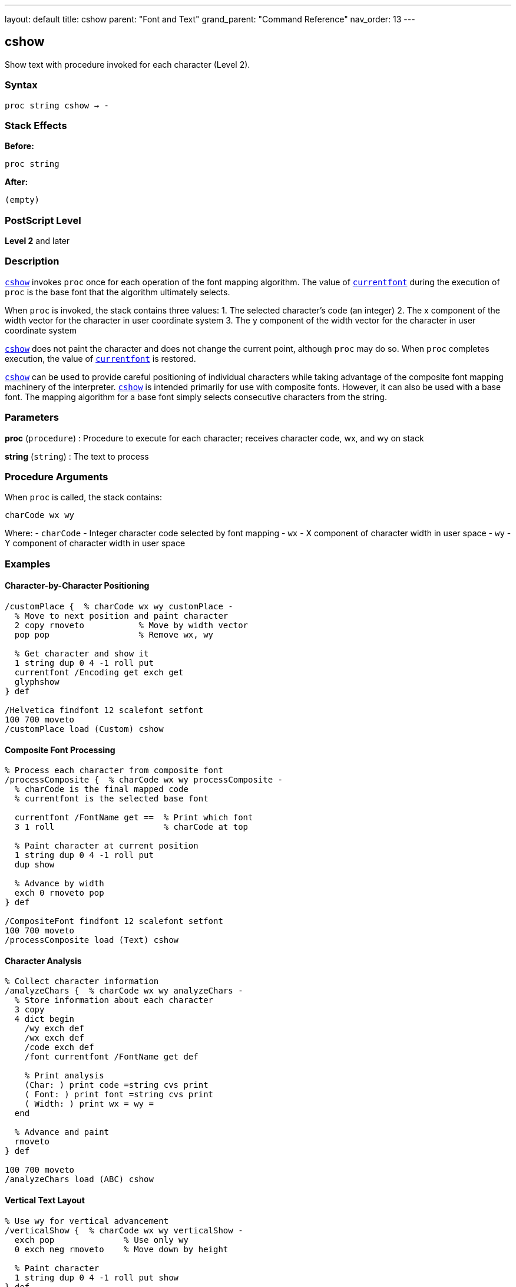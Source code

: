 ---
layout: default
title: cshow
parent: "Font and Text"
grand_parent: "Command Reference"
nav_order: 13
---

== cshow

Show text with procedure invoked for each character (Level 2).

=== Syntax

----
proc string cshow → -
----

=== Stack Effects

**Before:**
```
proc string
```

**After:**
```
(empty)
```

=== PostScript Level

*Level 2* and later

=== Description

xref:../cshow.adoc[`cshow`] invokes `proc` once for each operation of the font mapping algorithm. The value of xref:../currentfont.adoc[`currentfont`] during the execution of `proc` is the base font that the algorithm ultimately selects.

When `proc` is invoked, the stack contains three values:
1. The selected character's code (an integer)
2. The x component of the width vector for the character in user coordinate system
3. The y component of the width vector for the character in user coordinate system

xref:../cshow.adoc[`cshow`] does not paint the character and does not change the current point, although `proc` may do so. When `proc` completes execution, the value of xref:../currentfont.adoc[`currentfont`] is restored.

xref:../cshow.adoc[`cshow`] can be used to provide careful positioning of individual characters while taking advantage of the composite font mapping machinery of the interpreter. xref:../cshow.adoc[`cshow`] is intended primarily for use with composite fonts. However, it can also be used with a base font. The mapping algorithm for a base font simply selects consecutive characters from the string.

=== Parameters

**proc** (`procedure`)
: Procedure to execute for each character; receives character code, wx, and wy on stack

**string** (`string`)
: The text to process

=== Procedure Arguments

When `proc` is called, the stack contains:

```
charCode wx wy
```

Where:
- `charCode` - Integer character code selected by font mapping
- `wx` - X component of character width in user space
- `wy` - Y component of character width in user space

=== Examples

==== Character-by-Character Positioning

[source,postscript]
----
/customPlace {  % charCode wx wy customPlace -
  % Move to next position and paint character
  2 copy rmoveto           % Move by width vector
  pop pop                  % Remove wx, wy

  % Get character and show it
  1 string dup 0 4 -1 roll put
  currentfont /Encoding get exch get
  glyphshow
} def

/Helvetica findfont 12 scalefont setfont
100 700 moveto
/customPlace load (Custom) cshow
----

==== Composite Font Processing

[source,postscript]
----
% Process each character from composite font
/processComposite {  % charCode wx wy processComposite -
  % charCode is the final mapped code
  % currentfont is the selected base font

  currentfont /FontName get ==  % Print which font
  3 1 roll                      % charCode at top

  % Paint character at current position
  1 string dup 0 4 -1 roll put
  dup show

  % Advance by width
  exch 0 rmoveto pop
} def

/CompositeFont findfont 12 scalefont setfont
100 700 moveto
/processComposite load (Text) cshow
----

==== Character Analysis

[source,postscript]
----
% Collect character information
/analyzeChars {  % charCode wx wy analyzeChars -
  % Store information about each character
  3 copy
  4 dict begin
    /wy exch def
    /wx exch def
    /code exch def
    /font currentfont /FontName get def

    % Print analysis
    (Char: ) print code =string cvs print
    ( Font: ) print font =string cvs print
    ( Width: ) print wx = wy =
  end

  % Advance and paint
  rmoveto
} def

100 700 moveto
/analyzeChars load (ABC) cshow
----

==== Vertical Text Layout

[source,postscript]
----
% Use wy for vertical advancement
/verticalShow {  % charCode wx wy verticalShow -
  exch pop              % Use only wy
  0 exch neg rmoveto    % Move down by height

  % Paint character
  1 string dup 0 4 -1 roll put show
} def

/Helvetica findfont 12 scalefont setfont
100 700 moveto
/verticalShow load (VERTICAL) cshow
----

=== Errors

**invalidfont**
: Current font is not valid

**invalidaccess**
: Font or string has restricted access

**nocurrentpoint**
: Current point is not defined

**rangecheck**
: Character mapping out of bounds

**stackunderflow**
: Fewer than two operands on stack

**typecheck**
: `proc` is not executable or `string` is not a string

=== Font Mapping with Composite Fonts

For composite fonts, xref:../cshow.adoc[`cshow`] invokes the font mapping algorithm:

1. **FMapType** determines how to map string bytes to font selection
2. Selected base font becomes current during `proc` execution
3. Character code is the final mapped code in the base font
4. Width vector is from the selected base font

Example font mapping flow:
```
String byte → FMapType algorithm → (font#, charCode)
            → Select base font
            → Get character width
            → Call proc with (charCode, wx, wy)
```

=== Advanced Applications

==== Glyph Substitution

[source,postscript]
----
% Replace specific characters with alternates
/substituteGlyph {  % charCode wx wy substituteGlyph -
  3 1 roll  % wx wy charCode

  % Check for substitution
  dup 65 eq {  % Replace 'A' with special glyph
    pop
    /A.swash  % Substitute glyph name
  } {
    % Convert code to glyph name
    currentfont /Encoding get exch get
  } ifelse

  % Show glyph
  glyphshow

  % Advance by width
  rmoveto
} def

100 700 moveto
/substituteGlyph load (SWASH CAPS) cshow
----

==== Multi-Color Text

[source,postscript]
----
% Alternate colors for each character
/colorIndex 0 def

/rainbowProc {  % charCode wx wy rainbowProc -
  3 1 roll  % charCode at top for later

  % Set color based on index
  colorIndex 6 mod
  dup 0 eq { 1 0 0 setrgbcolor } if  % Red
  dup 1 eq { 1 0.5 0 setrgbcolor } if  % Orange
  dup 2 eq { 1 1 0 setrgbcolor } if  % Yellow
  dup 3 eq { 0 1 0 setrgbcolor } if  % Green
  dup 4 eq { 0 0 1 setrgbcolor } if  % Blue
  dup 5 eq { 0.5 0 1 setrgbcolor } if  % Purple
  pop

  /colorIndex colorIndex 1 add def

  % Paint character
  exch 0 rmoveto pop
  1 string dup 0 4 -1 roll put show
} def

100 700 moveto
/rainbowProc load (RAINBOW TEXT) cshow
----

=== Composite Font Example

[source,postscript]
----
% Define composite font (simplified)
/MyComposite 10 dict begin
  /FontType 0 def
  /FMapType 2 def
  /FontMatrix [1 0 0 1 0 0] def

  /FDepVector [
    /Helvetica findfont
    /Symbol findfont
  ] def

  /Encoding [0 1] def  % Simple 2-font encoding
  currentdict
end /MyComposite exch definefont pop

% Use with cshow
/MyComposite findfont 12 scalefont setfont

/showWithFont {  % charCode wx wy showWithFont -
  currentfont /FontName get ==  % Print selected font
  rmoveto pop
  1 string dup 0 4 -1 roll put show
} def

100 700 moveto
/showWithFont load (Mixed fonts) cshow
----

=== Use Cases vs. Other Operators

[cols="2,3"]
|===
| Operator | Best For

| xref:../show.adoc[`show`]
| Simple, fast text rendering

| xref:../kshow.adoc[`kshow`]
| Kerning between character pairs (base fonts only)

| xref:../cshow.adoc[`cshow`]
| Per-character control with composite fonts

| xref:../charpath.adoc[`charpath`]
| Getting character outlines for effects
|===

=== See Also

- xref:../show.adoc[`show`] - Basic text painting
- xref:../ashow.adoc[`ashow`] - Show with uniform spacing
- xref:../kshow.adoc[`kshow`] - Show with kerning procedure
- xref:../currentfont.adoc[`currentfont`] - Get current font
- `glyphshow` - Show glyph by name
- `rootfont` - Get root composite font